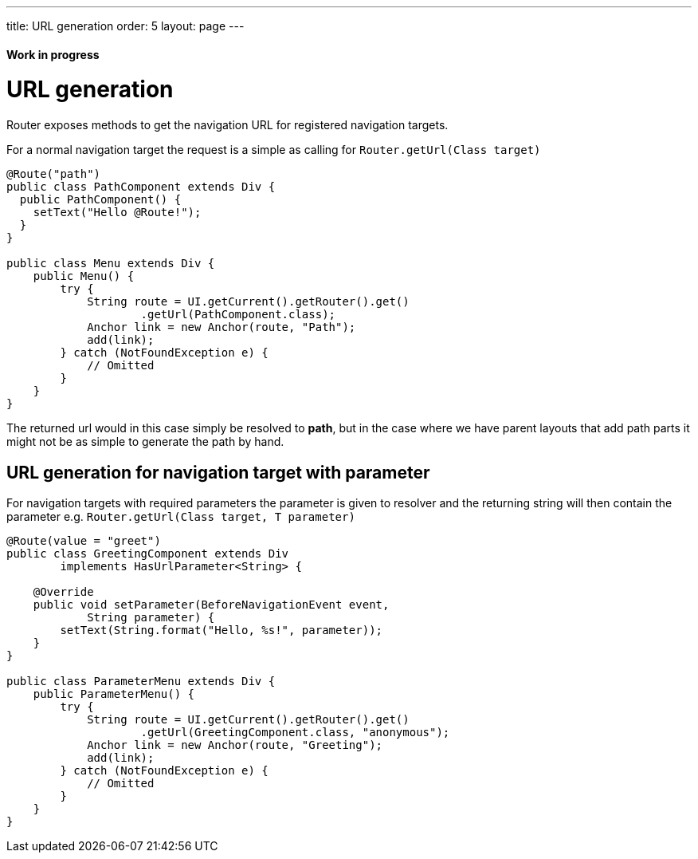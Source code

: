 ---
title: URL generation
order: 5
layout: page
---

ifdef::env-github[:outfilesuffix: .asciidoc]
==== Work in progress

= URL generation

Router exposes methods to get the navigation URL for registered navigation targets.

For a normal navigation target the request is a simple as calling for `Router.getUrl(Class target)`

[source,java]
----
@Route("path")
public class PathComponent extends Div {
  public PathComponent() {
    setText("Hello @Route!");
  }
}

public class Menu extends Div {
    public Menu() {
        try {
            String route = UI.getCurrent().getRouter().get()
                    .getUrl(PathComponent.class);
            Anchor link = new Anchor(route, "Path");
            add(link);
        } catch (NotFoundException e) {
            // Omitted
        }
    }
}
----

The returned url would in this case simply be resolved to *path*, but in the case where we have parent
layouts that add path parts it might not be as simple to generate the path by hand.

== URL generation for navigation target with parameter

For navigation targets with required parameters the parameter is given to resolver
and the returning string will then contain the parameter e.g. `Router.getUrl(Class target, T parameter)`

[source,java]
----
@Route(value = "greet")
public class GreetingComponent extends Div
        implements HasUrlParameter<String> {

    @Override
    public void setParameter(BeforeNavigationEvent event,
            String parameter) {
        setText(String.format("Hello, %s!", parameter));
    }
}

public class ParameterMenu extends Div {
    public ParameterMenu() {
        try {
            String route = UI.getCurrent().getRouter().get()
                    .getUrl(GreetingComponent.class, "anonymous");
            Anchor link = new Anchor(route, "Greeting");
            add(link);
        } catch (NotFoundException e) {
            // Omitted
        }
    }
}
----

